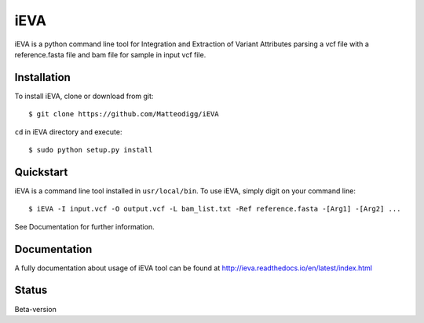 iEVA
====

iEVA is a python command line tool for Integration and Extraction of Variant Attributes parsing a vcf file with a reference.fasta file and bam file for sample in input vcf file.


Installation
------------
To install iEVA, clone or download from git: ::

	$ git clone https://github.com/Matteodigg/iEVA

``cd`` in iEVA directory and execute: ::

	$ sudo python setup.py install


Quickstart
----------
iEVA is a command line tool installed in ``usr/local/bin``. To use iEVA, simply digit on your command line: ::

	$ iEVA -I input.vcf -O output.vcf -L bam_list.txt -Ref reference.fasta -[Arg1] -[Arg2] ...

See Documentation for further information.

Documentation
-------------
A fully documentation about usage of iEVA tool can be found at http://ieva.readthedocs.io/en/latest/index.html


Status
------
Beta-version

